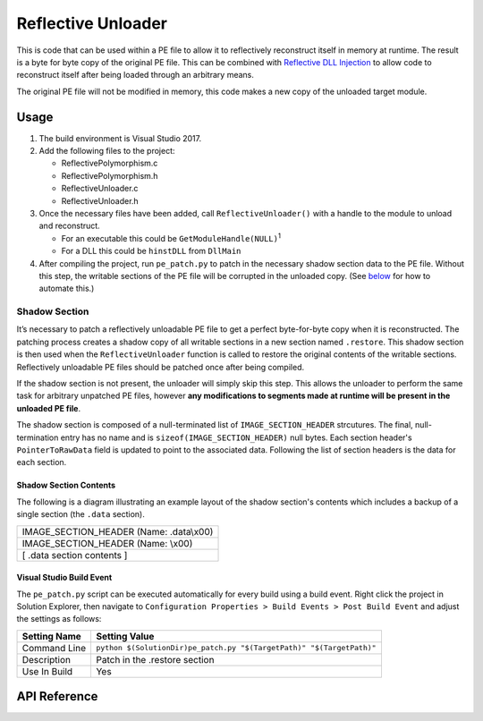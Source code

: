 .. _Reflective Unloader:

Reflective Unloader
===================

This is code that can be used within a PE file to allow it to reflectively
reconstruct itself in memory at runtime. The result is a byte for byte copy of
the original PE file. This can be combined with `Reflective DLL Injection`_ to
allow code to reconstruct itself after being loaded through an arbitrary means.

The original PE file will not be modified in memory, this code makes a new copy
of the unloaded target module.

Usage
-----

1. The build environment is Visual Studio 2017.

2. Add the following files to the project:

   - ReflectivePolymorphism.c
   - ReflectivePolymorphism.h
   - ReflectiveUnloader.c
   - ReflectiveUnloader.h

3. Once the necessary files have been added, call ``ReflectiveUnloader()`` with
   a handle to the module to unload and reconstruct.

   -  For an executable this could be ``GetModuleHandle(NULL)``\ :sup:`1`
   -  For a DLL this could be ``hinstDLL`` from ``DllMain``

4. After compiling the project, run ``pe_patch.py`` to patch in the necessary
   shadow section data to the PE file. Without this step, the writable sections
   of the PE file will be corrupted in the unloaded copy. (See
   `below <#visual-studio-build-event>`__ for how to automate this.)

.. _Shadow Section:

Shadow Section
^^^^^^^^^^^^^^

It’s necessary to patch a reflectively unloadable PE file to get a perfect
byte-for-byte copy when it is reconstructed. The patching process creates a
shadow copy of all writable sections in a new section named ``.restore``. This
shadow section is then used when the ``ReflectiveUnloader`` function is called
to restore the original contents of the writable sections. Reflectively
unloadable PE files should be patched once after being compiled.

If the shadow section is not present, the unloader will simply skip this step.
This allows the unloader to perform the same task for arbitrary unpatched PE
files, however **any modifications to segments made at runtime will be present
in the unloaded PE file**.

The shadow section is composed of a null-terminated list of
``IMAGE_SECTION_HEADER`` strcutures. The final, null-termination entry has no
name and is ``sizeof(IMAGE_SECTION_HEADER)`` null bytes. Each section header's
``PointerToRawData`` field is updated to point to the associated data. Following
the list of section headers is the data for each section.

Shadow Section Contents
~~~~~~~~~~~~~~~~~~~~~~~

The following is a diagram illustrating an example layout of the shadow
section's contents which includes a backup of a single section (the ``.data``
section).

+-----------------------------------------+
| IMAGE_SECTION_HEADER (Name: .data\\x00) |
+-----------------------------------------+
| IMAGE_SECTION_HEADER (Name: \\x00)      |
+-----------------------------------------+
| [ .data section contents ]              |
+-----------------------------------------+

Visual Studio Build Event
~~~~~~~~~~~~~~~~~~~~~~~~~

The ``pe_patch.py`` script can be executed automatically for every build using a
build event. Right click the project in Solution Explorer, then navigate to
``Configuration Properties > Build Events > Post Build Event`` and adjust the
settings as follows:

+--------------+---------------------------------------------------------------+
| Setting Name | Setting Value                                                 |
+==============+===============================================================+
| Command Line | ``python $(SolutionDir)pe_patch.py "$(TargetPath)"            |
|              | "$(TargetPath)"``                                             |
+--------------+---------------------------------------------------------------+
| Description  | Patch in the .restore section                                 |
+--------------+---------------------------------------------------------------+
| Use In Build | Yes                                                           |
+--------------+---------------------------------------------------------------+

API Reference
-------------

.. c:function:: PVOID ReflectiveUnloader(HINSTANCE hInstance, PSIZE_T pdwSize)

    Unload the module indicated by hInstance and return a pointer to it's
    location in memory. If this function fails, NULL is returned.

    :param HINSTANCE hInstance: Handle to the module instance to unload from memory.
    :param PSIZE_T pdwSize: The size of the returned PE image.
    :return: A pointer to a blob of the unloaded PE image.
    :rtype: PVOID

.. c:function:: VOID ReflectiveUnloaderFree(PVOID pAddress, SIZE_T dwSize)

    Free memory that was previously allocated by ReflectiveUnloader().

    :param PVOID pAddress: Pointer to the blob returned by ReflectiveUnloader.
    :param SIZE_T dwSize: Size of the blob returned by ReflectiveUnloader.

.. _Reflective DLL Injection: https://github.com/stephenfewer/ReflectiveDLLInjection
